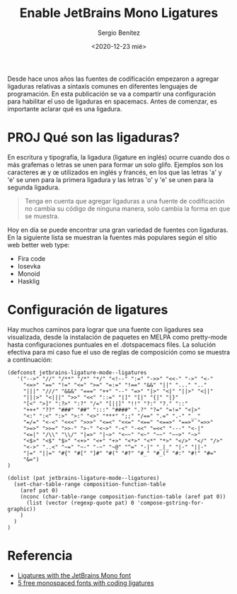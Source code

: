 #+TITLE: Enable JetBrains Mono Ligatures
#+DESCRIPTION: Configuración de ligaduras en spacemacs
#+AUTHOR: Sergio Benítez
#+DATE:<2020-12-23 mié>
#+HUGO_BASE_DIR: ~/Development/suabochica-blog/
#+HUGO_SECTION: /post
#+HUGO_WEIGHT: auto
#+HUGO_AUTO_SET_LASTMOD: t

Desde hace unos años las fuentes de codificación empezaron a agregar ligaduras relativas a sintaxís comunes en diferentes lenguajes de programación. En esta publicación se va a compartir una configuración para habilitar el uso de ligaduras en spacemacs. Antes de comenzar, es importante aclarar qué es una ligadura.

* PROJ Qué son las ligaduras?

En escritura y tipografía, la ligadura (ligature en inglés) ocurre cuando dos o más grafemas o letras se unen para formar un solo glifo. Ejemplos son los caracteres æ y œ utilizados en inglés y francés, en los que las letras 'a' y 'e' se unen para la primera ligadura y las letras 'o' y 'e' se unen para la segunda ligadura.

#+BEGIN_QUOTE
Tenga en cuenta que agregar ligaduras a una fuente de codificación no cambia su código de ninguna manera, solo cambia la forma en que se muestra.
#+END_QUOTE

Hoy en día se puede encontrar una gran variedad de fuentes con ligaduras. En la siguiente lista se muestran la fuentes más populares según el sitio web better web type:

- Fira code
- Iosevka
- Monoid
- Hasklig


* Configuración de ligatures

Hay muchos caminos para lograr que una fuente con ligadures sea visualizada,
desde la instalación de paquetes en MELPA como pretty-mode hasta configuraciones
puntuales en el .dotspacemacs files. La solución efectiva para mi caso fue el
uso de reglas de composición como se muestra a continuación:

#+begin_src elisp
(defconst jetbrains-ligature-mode--ligatures
   '("-->" "//" "/**" "/*" "*/" "<!--" ":=" "->>" "<<-" "->" "<-"
     "<=>" "==" "!=" "<=" ">=" "=:=" "!==" "&&" "||" "..." ".."
     "|||" "///" "&&&" "===" "++" "--" "=>" "|>" "<|" "||>" "<||"
     "|||>" "<|||" ">>" "<<" "::=" "|]" "[|" "{|" "|}"
     "[<" ">]" ":?>" ":?" "/=" "[||]" "!!" "?:" "?." "::"
     "+++" "??" "###" "##" ":::" "####" ".?" "?=" "=!=" "<|>"
     "<:" ":<" ":>" ">:" "<>" "***" ";;" "/==" ".=" ".-" "__"
     "=/=" "<-<" "<<<" ">>>" "<=<" "<<=" "<==" "<==>" "==>" "=>>"
     ">=>" ">>=" ">>-" ">-" "<~>" "-<" "-<<" "=<<" "---" "<-|"
     "<=|" "/\\" "\\/" "|=>" "|~>" "<~~" "<~" "~~" "~~>" "~>"
     "<$>" "<$" "$>" "<+>" "<+" "+>" "<*>" "<*" "*>" "</>" "</" "/>"
     "<->" "..<" "~=" "~-" "-~" "~@" "^=" "-|" "_|_" "|-" "||-"
     "|=" "||=" "#{" "#[" "]#" "#(" "#?" "#_" "#_(" "#:" "#!" "#="
     "&=")
)

(dolist (pat jetbrains-ligature-mode--ligatures)
  (set-char-table-range composition-function-table
    (aref pat 0)
    (nconc (char-table-range composition-function-table (aref pat 0))
      (list (vector (regexp-quote pat) 0 'compose-gstring-for-graphic))
    )
  )
)
#+end_src

* Referencia
- [[https://emacs.stackexchange.com/questions/55059/ligatures-with-the-jetbrains-mono-font][Ligatures with the JetBrains Mono font]]
- [[https://betterwebtype.com/5-free-monospaced-fonts-with-coding-ligatures/][5 free monospaced fonts with coding ligatures]]
